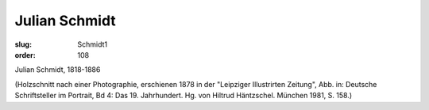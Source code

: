 Julian Schmidt
==============

:slug: Schmidt1
:order: 108

Julian Schmidt, 1818-1886

.. class:: source

  (Holzschnitt nach einer Photographie, erschienen 1878 in der "Leipziger Illustrirten Zeitung", Abb. in: Deutsche Schriftsteller im Portrait, Bd 4: Das 19. Jahrhundert. Hg. von Hiltrud Häntzschel. München 1981, S. 158.)
